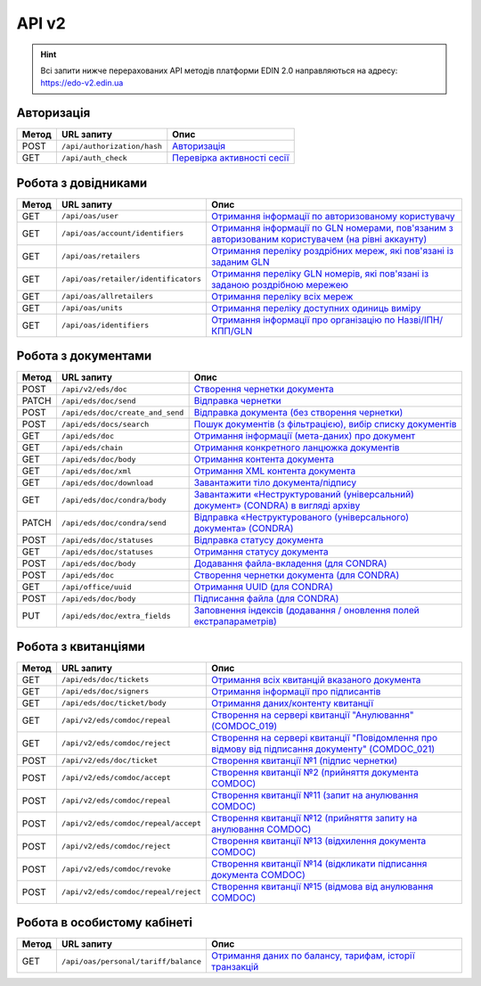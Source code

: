 API v2
###########

.. hint::
    Всі запити нижче перерахованих API методів платформи EDIN 2.0 направляються на адресу: https://edo-v2.edin.ua

Авторизація
==============

+-----------+-----------------------------+--------------------------------------------------------------------------------------------------------------+
| **Метод** |       **URL запиту**        |                                                   **Опис**                                                   |
+===========+=============================+==============================================================================================================+
| POST      | ``/api/authorization/hash`` | `Авторизація <https://wiki.edin.ua/uk/latest/integration_2_0/APIv2/Methods/Authorization.html>`__            |
+-----------+-----------------------------+--------------------------------------------------------------------------------------------------------------+
| GET       | ``/api/auth_check``         | `Перевірка активності сесії <https://wiki.edin.ua/uk/latest/integration_2_0/APIv2/Methods/AuthCheck.html>`__ |
+-----------+-----------------------------+--------------------------------------------------------------------------------------------------------------+

Робота з довідниками
============================

+-----------+--------------------------------------+----------------------------------------------------------------------------------------------------------------------------------------------------------------------------------------------+
| **Метод** |            **URL запиту**            |                                                                                           **Опис**                                                                                           |
+===========+======================================+==============================================================================================================================================================================================+
| GET       | ``/api/oas/user``                    | `Отримання інформації по авторизованому користувачу <https://wiki.edin.ua/uk/latest/integration_2_0/APIv2/Methods/OasUser.html>`__                                                           |
+-----------+--------------------------------------+----------------------------------------------------------------------------------------------------------------------------------------------------------------------------------------------+
| GET       | ``/api/oas/account/identifiers``     | `Отримання інформації по GLN номерами, пов'язаним з авторизованим користувачем (на рівні аккаунту) <https://wiki.edin.ua/uk/latest/integration_2_0/APIv2/Methods/AccountIdentifiers.html>`__ |
+-----------+--------------------------------------+----------------------------------------------------------------------------------------------------------------------------------------------------------------------------------------------+
| GET       | ``/api/oas/retailers``               | `Отримання переліку роздрібних мереж, які пов'язані із заданим GLN <https://wiki.edin.ua/uk/latest/integration_2_0/APIv2/Methods/OasRetailers.html>`__                                       |
+-----------+--------------------------------------+----------------------------------------------------------------------------------------------------------------------------------------------------------------------------------------------+
| GET       | ``/api/oas/retailer/identificators`` | `Отримання переліку GLN номерів, які пов'язані із заданою роздрібною мережею <https://wiki.edin.ua/uk/latest/integration_2_0/APIv2/Methods/RetailerIdentificators.html>`__                   |
+-----------+--------------------------------------+----------------------------------------------------------------------------------------------------------------------------------------------------------------------------------------------+
| GET       | ``/api/oas/allretailers``            | `Отримання переліку всіх мереж <https://wiki.edin.ua/uk/latest/integration_2_0/APIv2/Methods/Allretailers.html>`__                                                                           |
+-----------+--------------------------------------+----------------------------------------------------------------------------------------------------------------------------------------------------------------------------------------------+
| GET       | ``/api/oas/units``                   | `Отримання переліку доступних одиниць виміру <https://wiki.edin.ua/uk/latest/integration_2_0/APIv2/Methods/OasUnits.html>`__                                                                 |
+-----------+--------------------------------------+----------------------------------------------------------------------------------------------------------------------------------------------------------------------------------------------+
| GET       | ``/api/oas/identifiers``             | `Отримання інформації про організацію по Назві/ІПН/КПП/GLN <https://wiki.edin.ua/uk/latest/integration_2_0/APIv2/Methods/OasIdentifiers.html>`__                                             |
+-----------+--------------------------------------+----------------------------------------------------------------------------------------------------------------------------------------------------------------------------------------------+

Робота з документами
============================

+-----------+----------------------------------+-------------------------------------------------------------------------------------------------------------------------------------------------------------------------+
| **Метод** |          **URL запиту**          |                                                                                **Опис**                                                                                 |
+===========+==================================+=========================================================================================================================================================================+
| POST      | ``/api/v2/eds/doc``              | `Створення чернетки документа <https://wiki.edin.ua/uk/latest/integration_2_0/APIv2/Methods/CreateDocumentV2.html>`__                                                   |
+-----------+----------------------------------+-------------------------------------------------------------------------------------------------------------------------------------------------------------------------+
| PATCH     | ``/api/eds/doc/send``            | `Відправка чернетки <https://wiki.edin.ua/uk/latest/integration_2_0/APIv2/Methods/SendDocument.html>`__                                                                 |
+-----------+----------------------------------+-------------------------------------------------------------------------------------------------------------------------------------------------------------------------+
| POST      | ``/api/eds/doc/create_and_send`` | `Відправка документа (без створення чернетки) <https://wiki.edin.ua/uk/latest/integration_2_0/APIv2/Methods/SendDocumentWithoutDraft.html>`__                           |
+-----------+----------------------------------+-------------------------------------------------------------------------------------------------------------------------------------------------------------------------+
| POST      | ``/api/eds/docs/search``         | `Пошук документів (з фільтрацією), вибір списку документів <https://wiki.edin.ua/uk/latest/integration_2_0/APIv2/Methods/DocsSearch.html>`__                            |
+-----------+----------------------------------+-------------------------------------------------------------------------------------------------------------------------------------------------------------------------+
| GET       | ``/api/eds/doc``                 | `Отримання інформації (мета-даних) про документ <https://wiki.edin.ua/uk/latest/integration_2_0/APIv2/Methods/GetDocument.html>`__                                      |
+-----------+----------------------------------+-------------------------------------------------------------------------------------------------------------------------------------------------------------------------+
| GET       | ``/api/eds/chain``               | `Отримання конкретного ланцюжка документів <https://wiki.edin.ua/uk/latest/integration_2_0/APIv2/Methods/EdsChain.html>`__                                              |
+-----------+----------------------------------+-------------------------------------------------------------------------------------------------------------------------------------------------------------------------+
| GET       | ``/api/eds/doc/body``            | `Отримання контента документа <https://wiki.edin.ua/uk/latest/integration_2_0/APIv2/Methods/DocBody.html>`__                                                            |
+-----------+----------------------------------+-------------------------------------------------------------------------------------------------------------------------------------------------------------------------+
| GET       | ``/api/eds/doc/xml``             | `Отримання XML контента документа <https://wiki.edin.ua/uk/latest/integration_2_0/APIv2/Methods/GetXML.html>`__                                                         |
+-----------+----------------------------------+-------------------------------------------------------------------------------------------------------------------------------------------------------------------------+
| GET       | ``/api/eds/doc/download``        | `Завантажити тіло документа/підпису <https://wiki.edin.ua/uk/latest/integration_2_0/APIv2/Methods/DownloadDocument.html>`__                                             |
+-----------+----------------------------------+-------------------------------------------------------------------------------------------------------------------------------------------------------------------------+
| GET       | ``/api/eds/doc/condra/body``     | `Завантажити «Неструктурований (універсальний) документ» (CONDRA) в вигляді архіву <https://wiki.edin.ua/uk/latest/integration_2_0/APIv2/Methods/GetCondraFile.html>`__ |
+-----------+----------------------------------+-------------------------------------------------------------------------------------------------------------------------------------------------------------------------+
| PATCH     | ``/api/eds/doc/condra/send``     | `Відправка «Неструктурованого (універсального) документа» (CONDRA) <https://wiki.edin.ua/uk/latest/integration_2_0/APIv2/Methods/SendCondraDocument.html>`__            |
+-----------+----------------------------------+-------------------------------------------------------------------------------------------------------------------------------------------------------------------------+
| POST      | ``/api/eds/doc/statuses``        | `Відправка статусу документа <https://wiki.edin.ua/uk/latest/integration_2_0/APIv2/Methods/PostDocStatuses.html>`__                                                     |
+-----------+----------------------------------+-------------------------------------------------------------------------------------------------------------------------------------------------------------------------+
| GET       | ``/api/eds/doc/statuses``        | `Отримання статусу документа <https://wiki.edin.ua/uk/latest/integration_2_0/APIv2/Methods/GetDocStatuses.html>`__                                                      |
+-----------+----------------------------------+-------------------------------------------------------------------------------------------------------------------------------------------------------------------------+
| POST      | ``/api/eds/doc/body``            | `Додавання файла-вкладення (для CONDRA) <https://wiki.edin.ua/uk/latest/integration_2_0/APIv2/Methods/AddDocumentBody.html>`__                                          |
+-----------+----------------------------------+-------------------------------------------------------------------------------------------------------------------------------------------------------------------------+
| POST      | ``/api/eds/doc``                 | `Створення чернетки документа (для CONDRA) <https://wiki.edin.ua/uk/latest/integration_2_0/APIv2/Methods/CreateDocument.html>`__                                        |
+-----------+----------------------------------+-------------------------------------------------------------------------------------------------------------------------------------------------------------------------+
| GET       | ``/api/office/uuid``             | `Отримання UUID (для CONDRA) <https://wiki.edin.ua/uk/latest/integration_2_0/APIv2/Methods/GetOfficeUuid.html>`__                                                       |
+-----------+----------------------------------+-------------------------------------------------------------------------------------------------------------------------------------------------------------------------+
| POST      | ``/api/eds/doc/body``            | `Підписання файла (для CONDRA) <https://wiki.edin.ua/uk/latest/integration_2_0/APIv2/Methods/SignCondraBody.html>`__                                                    |
+-----------+----------------------------------+-------------------------------------------------------------------------------------------------------------------------------------------------------------------------+
| PUT       | ``/api/eds/doc/extra_fields``    | `Заповнення індексів (додавання / оновлення полей екстрапараметрів) <https://wiki.edin.ua/uk/latest/integration_2_0/APIv2/Methods/UpdateExtraFields.html>`__            |
+-----------+----------------------------------+-------------------------------------------------------------------------------------------------------------------------------------------------------------------------+

Робота з квитанціями
============================

+-----------+--------------------------------------+---------------------------------------------------------------------------------------------------------------------------------------------------------------------------------------------+
| **Метод** |            **URL запиту**            |                                                                                          **Опис**                                                                                           |
+===========+======================================+=============================================================================================================================================================================================+
| GET       | ``/api/eds/doc/tickets``             | `Отримання всіх квитанцій вказаного документа <https://wiki.edin.ua/uk/latest/integration_2_0/APIv2/Methods/GetTickets.html>`__                                                             |
+-----------+--------------------------------------+---------------------------------------------------------------------------------------------------------------------------------------------------------------------------------------------+
| GET       | ``/api/eds/doc/signers``             | `Отримання інформації про підписантів <https://wiki.edin.ua/uk/latest/integration_2_0/APIv2/Methods/GetSignersInfo.html>`__                                                                 |
+-----------+--------------------------------------+---------------------------------------------------------------------------------------------------------------------------------------------------------------------------------------------+
| GET       | ``/api/eds/doc/ticket/body``         | `Отримання даних/контенту квитанції <https://wiki.edin.ua/uk/latest/integration_2_0/APIv2/Methods/GetTicketBody.html>`__                                                                    |
+-----------+--------------------------------------+---------------------------------------------------------------------------------------------------------------------------------------------------------------------------------------------+
| GET       | ``/api/v2/eds/comdoc/repeal``        | `Створення на сервері квитанції "Анулювання" (COMDOC_019) <https://wiki.edin.ua/uk/latest/integration_2_0/APIv2/Methods/GetRepealTicketBody.html>`__                                        |
+-----------+--------------------------------------+---------------------------------------------------------------------------------------------------------------------------------------------------------------------------------------------+
| GET       | ``/api/v2/eds/comdoc/reject``        | `Створення на сервері квитанції "Повідомлення про відмову від підписання документу" (COMDOC_021) <https://wiki.edin.ua/uk/latest/integration_2_0/APIv2/Methods/GetRejectTicketBody.html>`__ |
+-----------+--------------------------------------+---------------------------------------------------------------------------------------------------------------------------------------------------------------------------------------------+
| POST      | ``/api/v2/eds/doc/ticket``           | `Створення квитанції №1 (підпис чернетки) <https://wiki.edin.ua/uk/latest/integration_2_0/APIv2/Methods/CreateTicketV2.html>`__                                                             |
+-----------+--------------------------------------+---------------------------------------------------------------------------------------------------------------------------------------------------------------------------------------------+
| POST      | ``/api/v2/eds/comdoc/accept``        | `Створення квитанції №2 (прийняття документа COMDOC) <https://wiki.edin.ua/uk/latest/integration_2_0/APIv2/Methods/ComdocAccept.html>`__                                                    |
+-----------+--------------------------------------+---------------------------------------------------------------------------------------------------------------------------------------------------------------------------------------------+
| POST      | ``/api/v2/eds/comdoc/repeal``        | `Створення квитанції №11 (запит на анулювання COMDOC) <https://wiki.edin.ua/uk/latest/integration_2_0/APIv2/Methods/RepealRequest.html>`__                                                  |
+-----------+--------------------------------------+---------------------------------------------------------------------------------------------------------------------------------------------------------------------------------------------+
| POST      | ``/api/v2/eds/comdoc/repeal/accept`` | `Створення квитанції №12 (прийняття запиту на анулювання COMDOC) <https://wiki.edin.ua/uk/latest/integration_2_0/APIv2/Methods/RepealAccept.html>`__                                        |
+-----------+--------------------------------------+---------------------------------------------------------------------------------------------------------------------------------------------------------------------------------------------+
| POST      | ``/api/v2/eds/comdoc/reject``        | `Створення квитанції №13 (відхилення документа COMDOC) <https://wiki.edin.ua/uk/latest/integration_2_0/APIv2/Methods/ComdocReject.html>`__                                                  |
+-----------+--------------------------------------+---------------------------------------------------------------------------------------------------------------------------------------------------------------------------------------------+
| POST      | ``/api/v2/eds/comdoc/revoke``        | `Створення квитанції №14 (відкликати підписання документа COMDOC) <https://wiki.edin.ua/uk/latest/integration_2_0/APIv2/Methods/ComdocRevoke.html>`__                                       |
+-----------+--------------------------------------+---------------------------------------------------------------------------------------------------------------------------------------------------------------------------------------------+
| POST      | ``/api/v2/eds/comdoc/repeal/reject`` | `Створення квитанції №15 (відмова від анулювання COMDOC) <https://wiki.edin.ua/uk/latest/integration_2_0/APIv2/Methods/RepealReject.html>`__                                                |
+-----------+--------------------------------------+---------------------------------------------------------------------------------------------------------------------------------------------------------------------------------------------+

Робота в особистому кабінеті
===================================

+-----------+--------------------------------------+------------------------------------------------------------------------------------------------------------------------------------------------+
| **Метод** |            **URL запиту**            |                                                                    **Опис**                                                                    |
+===========+======================================+================================================================================================================================================+
| GET       | ``/api/oas/personal/tariff/balance`` | `Отримання даних по балансу, тарифам, історії транзакцій <https://wiki.edin.ua/uk/latest/integration_2_0/APIv2/Methods/GetBalanceData.html>`__ |
+-----------+--------------------------------------+------------------------------------------------------------------------------------------------------------------------------------------------+
